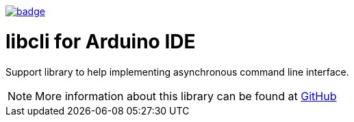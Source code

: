 image:https://github.com/tgtakaoka/libcli/actions/workflows/compile-examples.yml/badge.svg[link="https://github.com/tgtakaoka/libcli/actions/workflows/compile-examples.yml"]

= libcli for Arduino IDE =

Support library to help implementing asynchronous command line
interface.

NOTE: More information about this library can be found at
https://github.com/tgtakaoka/libcli[GitHub]
